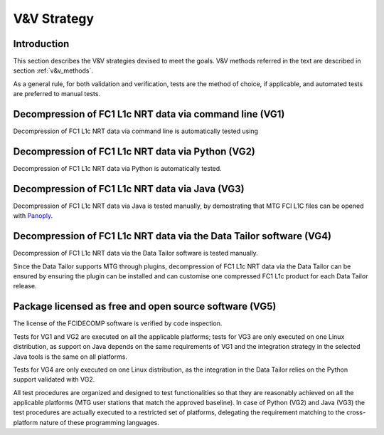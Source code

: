 .. _v&v_strategy:

V&V Strategy
-------------

Introduction
^^^^^^^^^^^^

This section describes the V&V strategies devised to meet the goals. V&V methods referred in the
text are described in section :ref:`v&v_methods`.

As a general rule, for both validation and verification, tests are the method of choice, if applicable,
and automated tests are preferred to manual tests.



Decompression of FC1 L1c NRT data via command line (VG1)
^^^^^^^^^^^^^^^^^^^^^^^^^^^^^^^^^^^^^^^^^^^^^^^^^^^^^^^^
Decompression of FC1 L1c NRT data via command line is automatically tested using

Decompression of FC1 L1c NRT data via Python (VG2)
^^^^^^^^^^^^^^^^^^^^^^^^^^^^^^^^^^^^^^^^^^^^^^^^^^
Decompression of FC1 L1c NRT data via Python is automatically tested.

Decompression of FC1 L1c NRT data via Java (VG3)
^^^^^^^^^^^^^^^^^^^^^^^^^^^^^^^^^^^^^^^^^^^^^^^^
Decompression of FC1 L1c NRT data via Java is tested manually, by demostrating that
MTG FCI L1C files can be opened with `Panoply <https://www.giss.nasa.gov/tools/panoply/>`_.

Decompression of FC1 L1c NRT data via the Data Tailor software (VG4)
^^^^^^^^^^^^^^^^^^^^^^^^^^^^^^^^^^^^^^^^^^^^^^^^^^^^^^^^^^^^^^^^^^^^
Decompression of FC1 L1c NRT data via the Data Tailor software is tested manually.

Since the Data Tailor supports MTG through plugins, decompression of FC1 L1c NRT data via the Data Tailor can be
ensured by ensuring the plugin can be installed and can customise one compressed FC1 L1c product for each Data Tailor
release.

Package licensed as free and open source software (VG5)
^^^^^^^^^^^^^^^^^^^^^^^^^^^^^^^^^^^^^^^^^^^^^^^^^^^^^^^
The license of the FCIDECOMP software is verified by code inspection.


Tests for VG1 and VG2 are executed on all the applicable platforms; tests for VG3 
are only executed on one Linux distribution, as support on Java depends on 
the same requirements of VG1 and the integration strategy in the selected Java tools 
is the same on all platforms.

Tests for VG4 are only executed on one Linux distribution, as the integration in the 
Data Tailor relies on the Python support validated with VG2.




All test procedures are organized and designed to test functionalities so that they are reasonably
achieved on all the applicable platforms (MTG user stations that match the approved baseline). In case of
Python (VG2) and Java (VG3) the test procedures are actually executed to a restricted set of platforms,
delegating the requirement matching to the cross-platform nature of these programming languages.
